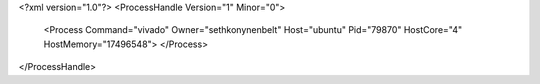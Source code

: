 <?xml version="1.0"?>
<ProcessHandle Version="1" Minor="0">
    <Process Command="vivado" Owner="sethkonynenbelt" Host="ubuntu" Pid="79870" HostCore="4" HostMemory="17496548">
    </Process>
</ProcessHandle>
